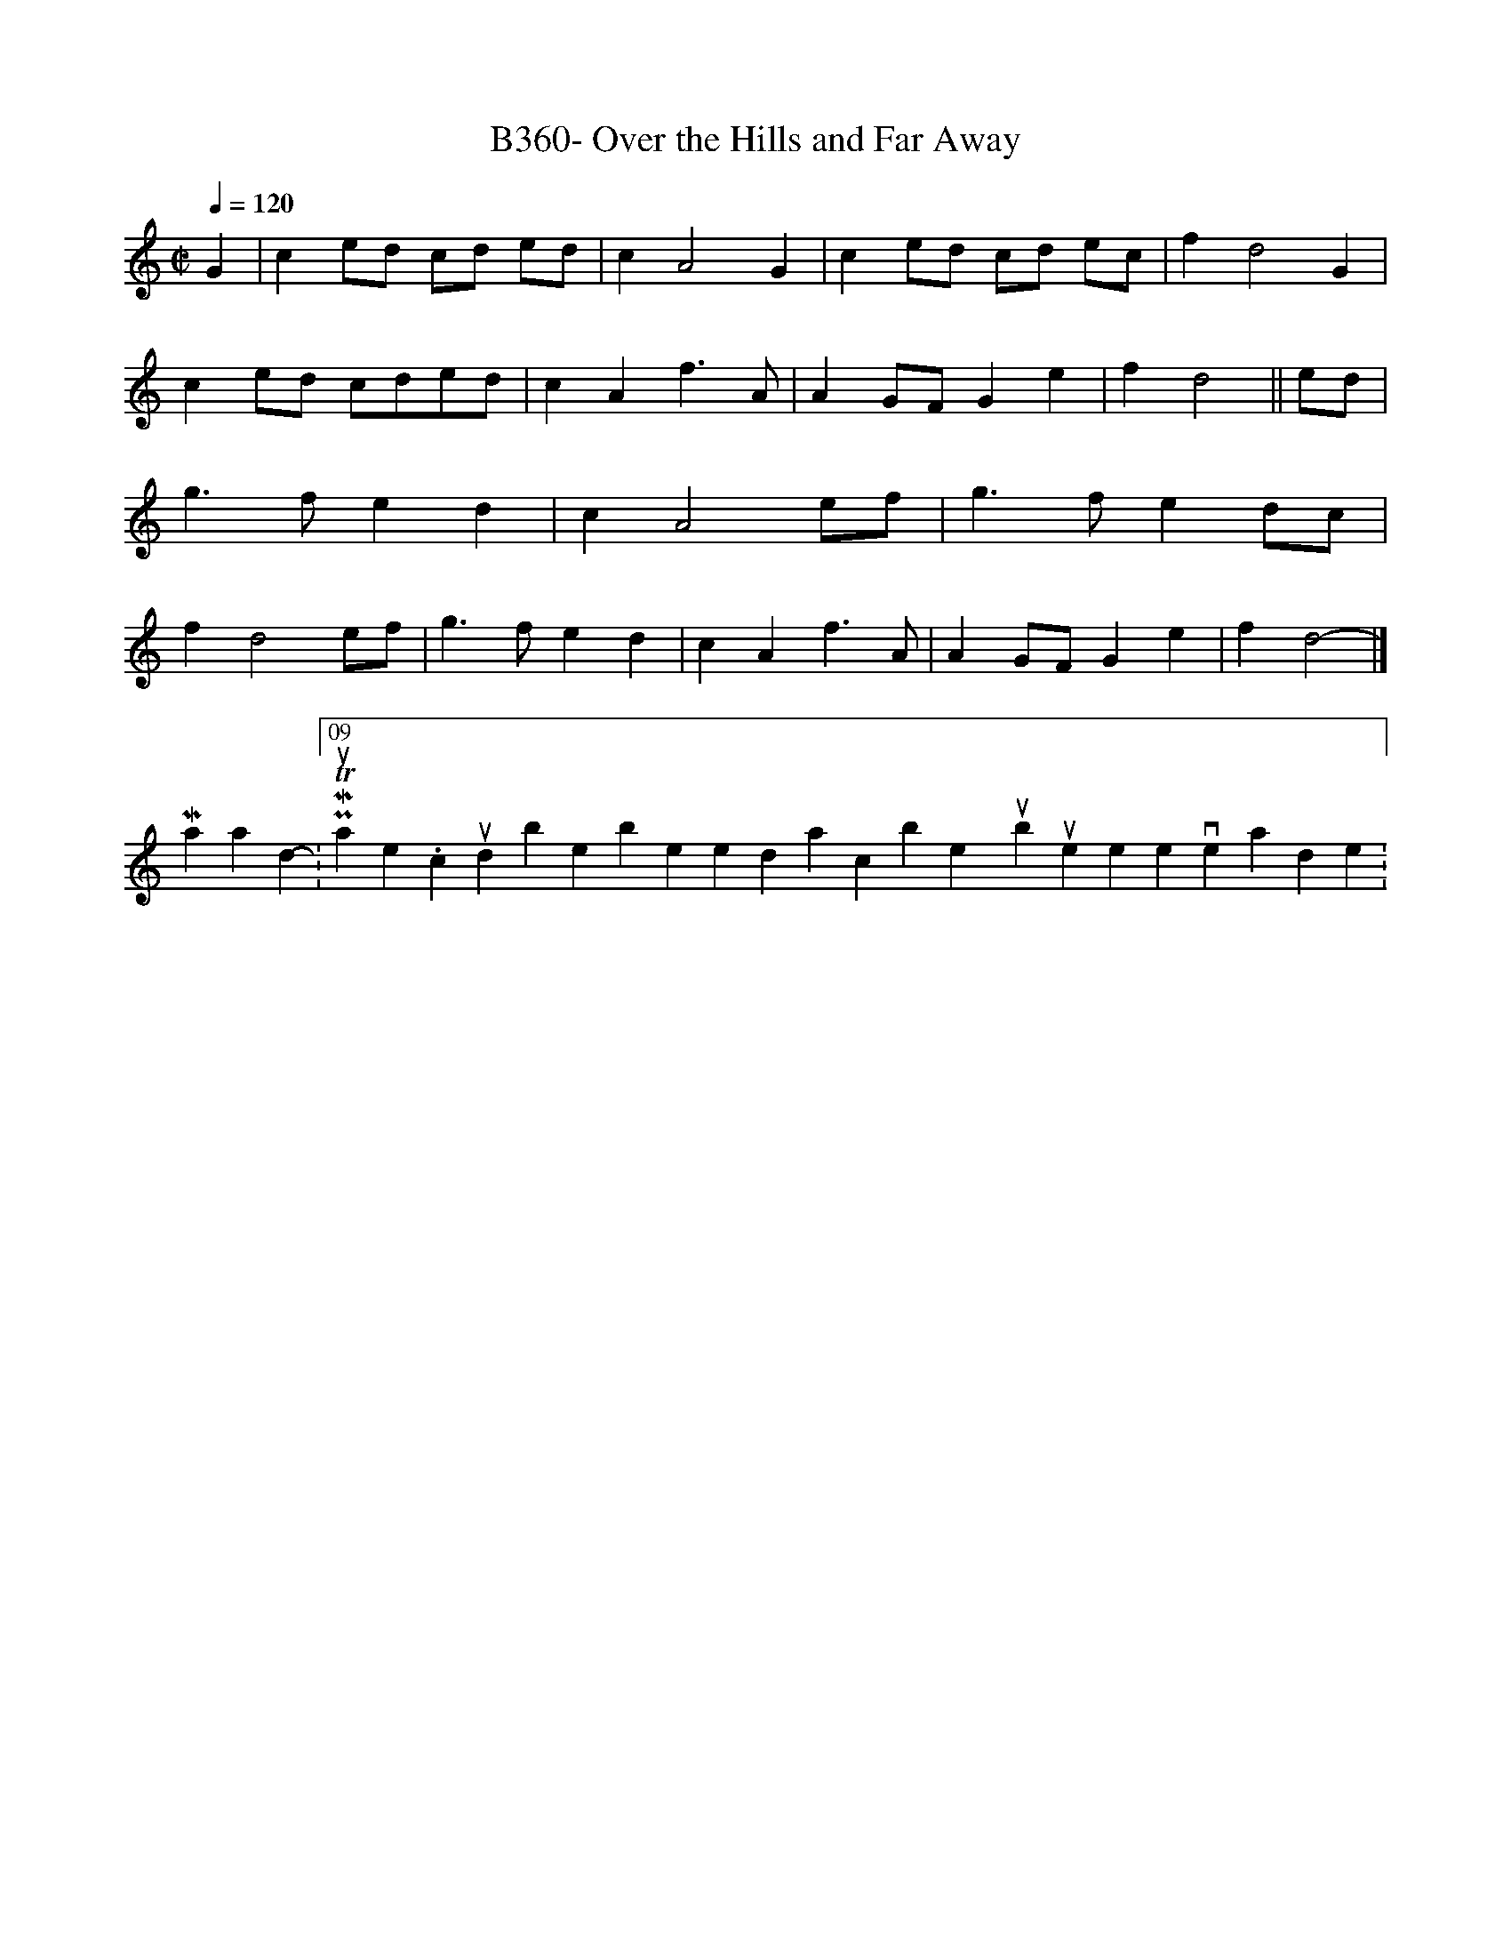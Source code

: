 X:1
T:B360- Over the Hills and Far Away
Q:1/4=120
L:1/4
M:C|
F:http://trillian.mit.edu/~jc/music/abc/mirror/BruceOlson/BM3.ABC 2007-07-09 17:20:05 UT
K:D dorian
G|ce/d/ c/d/ e/d/|cA2G|ce/d/ c/d/ e/c/|fd2G|\
ce/d/ c/d/e/d/|cAf3/2A/|AG/F/Ge|fd2||e/d/|\
g3/2f/ed|cA2e/f/|g3/2f/ed/c/|fd2e/f/|\
g3/2f/ed|cAf3/2A/|AG/F/Ge|fd2|]
-----------------------------------------------------------------------------
Manadir18-07-2007, 08:09 PMThis outta help. I couldnt be bothered to transcribe yours but heres the version I made :)
